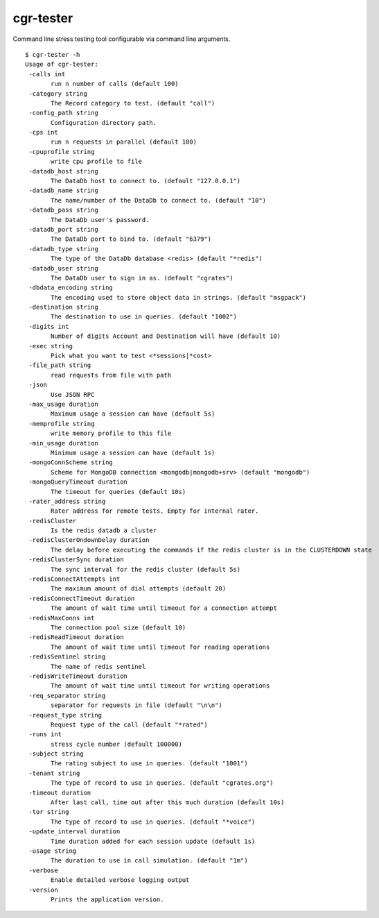 .. _cgr-tester:

cgr-tester
----------

Command line stress testing tool configurable via command line arguments.

::
 
 $ cgr-tester -h
 Usage of cgr-tester:
  -calls int
    	run n number of calls (default 100)
  -category string
    	The Record category to test. (default "call")
  -config_path string
    	Configuration directory path.
  -cps int
    	run n requests in parallel (default 100)
  -cpuprofile string
    	write cpu profile to file
  -datadb_host string
    	The DataDb host to connect to. (default "127.0.0.1")
  -datadb_name string
    	The name/number of the DataDb to connect to. (default "10")
  -datadb_pass string
    	The DataDb user's password.
  -datadb_port string
    	The DataDb port to bind to. (default "6379")
  -datadb_type string
    	The type of the DataDb database <redis> (default "*redis")
  -datadb_user string
    	The DataDb user to sign in as. (default "cgrates")
  -dbdata_encoding string
    	The encoding used to store object data in strings. (default "msgpack")
  -destination string
    	The destination to use in queries. (default "1002")
  -digits int
    	Number of digits Account and Destination will have (default 10)
  -exec string
    	Pick what you want to test <*sessions|*cost>
  -file_path string
    	read requests from file with path
  -json
    	Use JSON RPC
  -max_usage duration
    	Maximum usage a session can have (default 5s)
  -memprofile string
    	write memory profile to this file
  -min_usage duration
    	Minimum usage a session can have (default 1s)
  -mongoConnScheme string
    	Scheme for MongoDB connection <mongodb|mongodb+srv> (default "mongodb")
  -mongoQueryTimeout duration
    	The timeout for queries (default 10s)
  -rater_address string
    	Rater address for remote tests. Empty for internal rater.
  -redisCluster
    	Is the redis datadb a cluster
  -redisClusterOndownDelay duration
    	The delay before executing the commands if the redis cluster is in the CLUSTERDOWN state
  -redisClusterSync duration
    	The sync interval for the redis cluster (default 5s)
  -redisConnectAttempts int
    	The maximum amount of dial attempts (default 20)
  -redisConnectTimeout duration
    	The amount of wait time until timeout for a connection attempt
  -redisMaxConns int
    	The connection pool size (default 10)
  -redisReadTimeout duration
    	The amount of wait time until timeout for reading operations
  -redisSentinel string
    	The name of redis sentinel
  -redisWriteTimeout duration
    	The amount of wait time until timeout for writing operations
  -req_separator string
    	separator for requests in file (default "\n\n")
  -request_type string
    	Request type of the call (default "*rated")
  -runs int
    	stress cycle number (default 100000)
  -subject string
    	The rating subject to use in queries. (default "1001")
  -tenant string
    	The type of record to use in queries. (default "cgrates.org")
  -timeout duration
    	After last call, time out after this much duration (default 10s)
  -tor string
    	The type of record to use in queries. (default "*voice")
  -update_interval duration
    	Time duration added for each session update (default 1s)
  -usage string
    	The duration to use in call simulation. (default "1m")
  -verbose
    	Enable detailed verbose logging output
  -version
    	Prints the application version.

